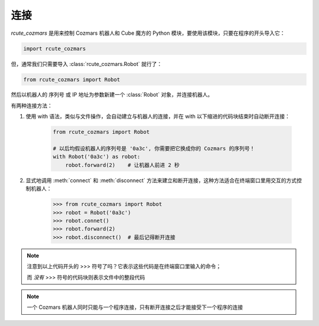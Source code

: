 连接
==============

`rcute_cozmars` 是用来控制 Cozmars 机器人和 Cube 魔方的 Python 模块，要使用该模块，只要在程序的开头导入它：

.. code:: python

    import rcute_cozmars

但，通常我们只需要导入 :class:`rcute_cozmars.Robot` 就行了：

.. code:: python

    from rcute_cozmars import Robot

然后以机器人的 序列号 或 IP 地址为参数新建一个 :class:`Robot` 对象，并连接机器人。

有两种连接方法：

.. raw:: html

    <style> .red {color:#E74C3C;} </style>

.. role:: red

.. raw:: html

    <style> .shell {color:#c65d09;font-weight:bold;font-size:14px} </style>

.. role:: shell

1. 使用 :red:`with` 语法，类似与文件操作，会自动建立与机器人的连接，并在 :red:`with` 以下缩进的代码块结束时自动断开连接：

    .. code:: python

        from rcute_cozmars import Robot

        # 以后均假设机器人的序列号是 '0a3c', 你需要把它换成你的 Cozmars 的序列号！
        with Robot('0a3c') as robot:
            robot.forward(2)    # 让机器人前进 2 秒


2. 显式地调用 :meth:`connect` 和 :meth:`disconnect` 方法来建立和断开连接，这种方法适合在终端窗口里用交互的方式控制机器人：

    >>> from rcute_cozmars import Robot
    >>> robot = Robot('0a3c')
    >>> robot.connet()
    >>> robot.forward(2)
    >>> robot.disconnect()  # 最后记得断开连接

.. note::

    注意到以上代码开头的 :shell:`>>>`  符号了吗？它表示这些代码是在终端窗口里输入的命令；

    而 *没有* :shell:`>>>` 符号的代码块则表示文件中的整段代码

.. note::

    一个 Cozmars 机器人同时只能与一个程序连接，只有断开连接之后才能接受下一个程序的连接


.. seealso::

    `rcute_cozmars.Robot.connect <../api/robot.html#rcute_cozmars.robot.Robot.connect>`_ ， `rcute_cozmars.Robot.disconnect <../api/robot.html#rcute_cozmars.robot.Robot.disconnect>`_